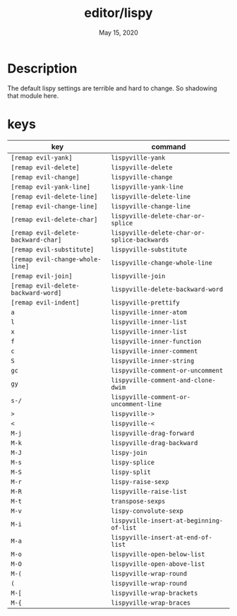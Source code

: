#+TITLE:   editor/lispy
#+DATE:    May 15, 2020
#+STARTUP: inlineimages nofold

* Table of Contents :TOC_3:noexport:
- [[#description][Description]]
- [[#keys][keys]]

* Description
# A summary of what this module does.

The default lispy settings are terrible and hard to change. So shadowing that module here.

* keys

| key                               | command                                    |
|-----------------------------------+--------------------------------------------|
| =[remap evil-yank]=                 | ~lispyville-yank~                            |
| =[remap evil-delete]=               | ~lispyville-delete~                          |
| =[remap evil-change]=               | ~lispyville-change~                          |
| =[remap evil-yank-line]=            | ~lispyville-yank-line~                       |
| =[remap evil-delete-line]=          | ~lispyville-delete-line~                     |
| =[remap evil-change-line]=          | ~lispyville-change-line~                     |
| =[remap evil-delete-char]=          | ~lispyville-delete-char-or-splice~           |
| =[remap evil-delete-backward-char]= | ~lispyville-delete-char-or-splice-backwards~ |
| =[remap evil-substitute]=           | ~lispyville-substitute~                      |
| =[remap evil-change-whole-line]=    | ~lispyville-change-whole-line~               |
| =[remap evil-join]=                 | ~lispyville-join~                            |
| =[remap evil-delete-backward-word]= | ~lispyville-delete-backward-word~            |
| =[remap evil-indent]=               | ~lispyville-prettify~                        |
| =a=                                 | ~lispyville-inner-atom~                      |
| =l=                                 | ~lispyville-inner-list~                      |
| =x=                                 | ~lispyville-inner-list~                      |
| =f=                                 | ~lispyville-inner-function~                  |
| =c=                                 | ~lispyville-inner-comment~                   |
| =S=                                 | ~lispyville-inner-string~                    |
| =gc=                                | ~lispyville-comment-or-uncomment~            |
| =gy=                                | ~lispyville-comment-and-clone-dwim~          |
| =s-/=                               | ~lispyville-comment-or-uncomment-line~       |
| =>=                                 | ~lispyville->~                               |
| =<=                                 | ~lispyville-<~                               |
| =M-j=                               | ~lispyville-drag-forward~                    |
| =M-k=                               | ~lispyville-drag-backward~                   |
| =M-J=                               | ~lispy-join~                                 |
| =M-s=                               | ~lispy-splice~                               |
| =M-S=                               | ~lispy-split~                                |
| =M-r=                               | ~lispy-raise-sexp~                           |
| =M-R=                               | ~lispyville-raise-list~                      |
| =M-t=                               | ~transpose-sexps~                            |
| =M-v=                               | ~lispy-convolute-sexp~                       |
| =M-i=                               | ~lispyville-insert-at-beginning-of-list~     |
| =M-a=                               | ~lispyville-insert-at-end-of-list~           |
| =M-o=                               | ~lispyville-open-below-list~                 |
| =M-O=                               | ~lispyville-open-above-list~                 |
| =M-(=                               | ~lispyville-wrap-round~                      |
| =(=                                 | ~lispyville-wrap-round~                      |
| =M-[=                               | ~lispyville-wrap-brackets~                   |
| =M-{=                               | ~lispyville-wrap-braces~                     |
